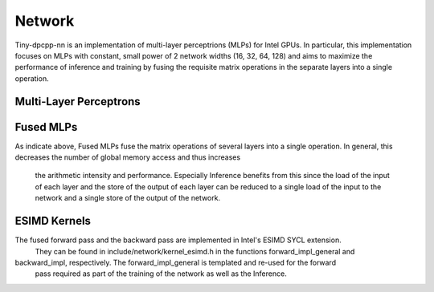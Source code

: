 .. Copyright (C) 2024 Intel Corporation
   SPDX-License-Identifier: BSD-3-Clause


========
Network
========

Tiny-dpcpp-nn is an implementation of multi-layer perceptrions (MLPs) for Intel GPUs.
In particular, this implementation focuses on MLPs with constant, small power of 2
network widths (16, 32, 64, 128) and aims to maximize the performance of inference and
training by fusing the requisite matrix operations in the separate layers into a single
operation. 


Multi-Layer Perceptrons
=======================

Fused MLPs
==========

As indicate above, Fused MLPs fuse the matrix operations of several layers into a single 
operation. In general, this decreases the number of global memory access and thus increases
 the arithmetic intensity and performance. 
 Especially Inference benefits from this since the load of the input of each layer and the store 
 of the output of each layer can be reduced to a single load of the input to the network 
 and a single store of the output of the network.

ESIMD Kernels
=============

The fused forward pass and the backward pass are implemented in Intel's ESIMD SYCL extension.
 They can be found in include/network/kernel_esimd.h in the functions forward_impl_general and
backward_impl, respectively. The forward_impl_general is templated and re-used for the forward
 pass required as part of the training of the network as well as the Inference.
